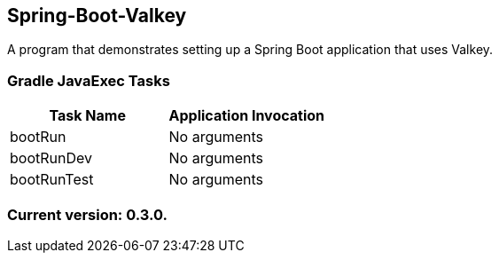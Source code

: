 Spring-Boot-Valkey
------------------

A program that demonstrates setting up a Spring Boot application that uses Valkey.

Gradle JavaExec Tasks
~~~~~~~~~~~~~~~~~~~~~

[options="header"]
|=======================
|Task Name              |Application Invocation
|bootRun                |No arguments
|bootRunDev             |No arguments
|bootRunTest            |No arguments
|=======================

Current version: 0.3.0.
~~~~~~~~~~~~~~~~~~~~~~~
